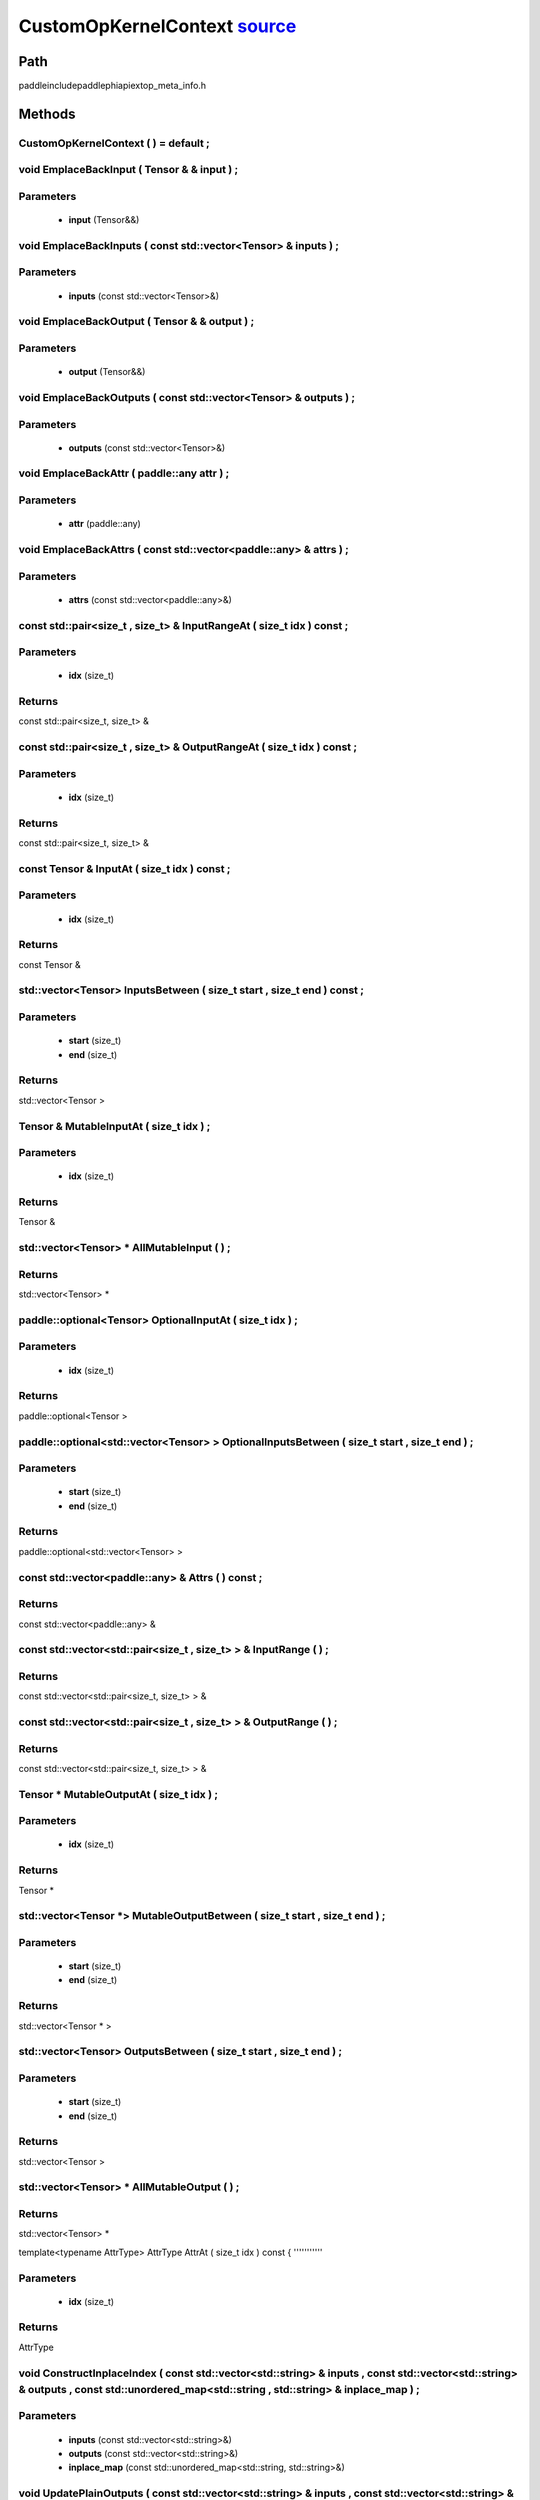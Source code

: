 .. _en_api_CustomOpKernelContext:

CustomOpKernelContext `source <https://github.com/PaddlePaddle/Paddle/blob/develop/paddle\include\paddle\phi\api\ext\op_meta_info.h>`_
-------------------------------

.. cpp:class:: CustomOpKernelContext



Path
:::::::::::::::::::::
paddle\include\paddle\phi\api\ext\op_meta_info.h

Methods
:::::::::::::::::::::

CustomOpKernelContext ( ) = default ;
'''''''''''



void EmplaceBackInput ( Tensor & & input ) ;
'''''''''''


**Parameters**
'''''''''''
	- **input** (Tensor&&)

void EmplaceBackInputs ( const std::vector<Tensor> & inputs ) ;
'''''''''''


**Parameters**
'''''''''''
	- **inputs** (const std::vector<Tensor>&)

void EmplaceBackOutput ( Tensor & & output ) ;
'''''''''''


**Parameters**
'''''''''''
	- **output** (Tensor&&)

void EmplaceBackOutputs ( const std::vector<Tensor> & outputs ) ;
'''''''''''


**Parameters**
'''''''''''
	- **outputs** (const std::vector<Tensor>&)

void EmplaceBackAttr ( paddle::any attr ) ;
'''''''''''


**Parameters**
'''''''''''
	- **attr** (paddle::any)

void EmplaceBackAttrs ( const std::vector<paddle::any> & attrs ) ;
'''''''''''


**Parameters**
'''''''''''
	- **attrs** (const std::vector<paddle::any>&)

const std::pair<size_t , size_t> & InputRangeAt ( size_t idx ) const ;
'''''''''''


**Parameters**
'''''''''''
	- **idx** (size_t)

**Returns**
'''''''''''
const std::pair<size_t, size_t> &

const std::pair<size_t , size_t> & OutputRangeAt ( size_t idx ) const ;
'''''''''''


**Parameters**
'''''''''''
	- **idx** (size_t)

**Returns**
'''''''''''
const std::pair<size_t, size_t> &

const Tensor & InputAt ( size_t idx ) const ;
'''''''''''


**Parameters**
'''''''''''
	- **idx** (size_t)

**Returns**
'''''''''''
const Tensor &

std::vector<Tensor> InputsBetween ( size_t start , size_t end ) const ;
'''''''''''


**Parameters**
'''''''''''
	- **start** (size_t)
	- **end** (size_t)

**Returns**
'''''''''''
std::vector<Tensor >

Tensor & MutableInputAt ( size_t idx ) ;
'''''''''''


**Parameters**
'''''''''''
	- **idx** (size_t)

**Returns**
'''''''''''
Tensor &

std::vector<Tensor> * AllMutableInput ( ) ;
'''''''''''



**Returns**
'''''''''''
std::vector<Tensor> *

paddle::optional<Tensor> OptionalInputAt ( size_t idx ) ;
'''''''''''


**Parameters**
'''''''''''
	- **idx** (size_t)

**Returns**
'''''''''''
paddle::optional<Tensor >

paddle::optional<std::vector<Tensor> > OptionalInputsBetween ( size_t start , size_t end ) ;
'''''''''''


**Parameters**
'''''''''''
	- **start** (size_t)
	- **end** (size_t)

**Returns**
'''''''''''
paddle::optional<std::vector<Tensor> >

const std::vector<paddle::any> & Attrs ( ) const ;
'''''''''''



**Returns**
'''''''''''
const std::vector<paddle::any> &

const std::vector<std::pair<size_t , size_t> > & InputRange ( ) ;
'''''''''''



**Returns**
'''''''''''
const std::vector<std::pair<size_t, size_t> > &

const std::vector<std::pair<size_t , size_t> > & OutputRange ( ) ;
'''''''''''



**Returns**
'''''''''''
const std::vector<std::pair<size_t, size_t> > &

Tensor * MutableOutputAt ( size_t idx ) ;
'''''''''''


**Parameters**
'''''''''''
	- **idx** (size_t)

**Returns**
'''''''''''
Tensor *

std::vector<Tensor *> MutableOutputBetween ( size_t start , size_t end ) ;
'''''''''''


**Parameters**
'''''''''''
	- **start** (size_t)
	- **end** (size_t)

**Returns**
'''''''''''
std::vector<Tensor * >

std::vector<Tensor> OutputsBetween ( size_t start , size_t end ) ;
'''''''''''


**Parameters**
'''''''''''
	- **start** (size_t)
	- **end** (size_t)

**Returns**
'''''''''''
std::vector<Tensor >

std::vector<Tensor> * AllMutableOutput ( ) ;
'''''''''''



**Returns**
'''''''''''
std::vector<Tensor> *

template<typename AttrType>
AttrType AttrAt ( size_t idx ) const {
'''''''''''


**Parameters**
'''''''''''
	- **idx** (size_t)

**Returns**
'''''''''''
AttrType

void ConstructInplaceIndex ( const std::vector<std::string> & inputs , const std::vector<std::string> & outputs , const std::unordered_map<std::string , std::string> & inplace_map ) ;
'''''''''''


**Parameters**
'''''''''''
	- **inputs** (const std::vector<std::string>&)
	- **outputs** (const std::vector<std::string>&)
	- **inplace_map** (const std::unordered_map<std::string, std::string>&)

void UpdatePlainOutputs ( const std::vector<std::string> & inputs , const std::vector<std::string> & outputs , const std::unordered_map<std::string , std::string> & inplace_map ) ;
'''''''''''


**Parameters**
'''''''''''
	- **inputs** (const std::vector<std::string>&)
	- **outputs** (const std::vector<std::string>&)
	- **inplace_map** (const std::unordered_map<std::string, std::string>&)

void AssignInplaceOutputs ( ) ;
'''''''''''



std::vector<Tensor *> * AllMutablePlainOutput ( ) ;
'''''''''''



**Returns**
'''''''''''
std::vector<Tensor *> *

std::unordered_map<size_t , size_t> GetInplaceIndexMap ( ) ;
'''''''''''



**Returns**
'''''''''''
std::unordered_map<size_t, size_t >

std::unordered_map<size_t , size_t> GetInplaceReverseIndexMap ( ) ;
'''''''''''



**Returns**
'''''''''''
std::unordered_map<size_t, size_t >


